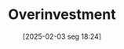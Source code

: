 #+title:      Overinvestment
#+date:       [2025-02-03 seg 18:24]
#+filetags:   :placeholder:
#+identifier: 20250203T182443


#+OPTIONS: num:nil ^:{} toc:nil
